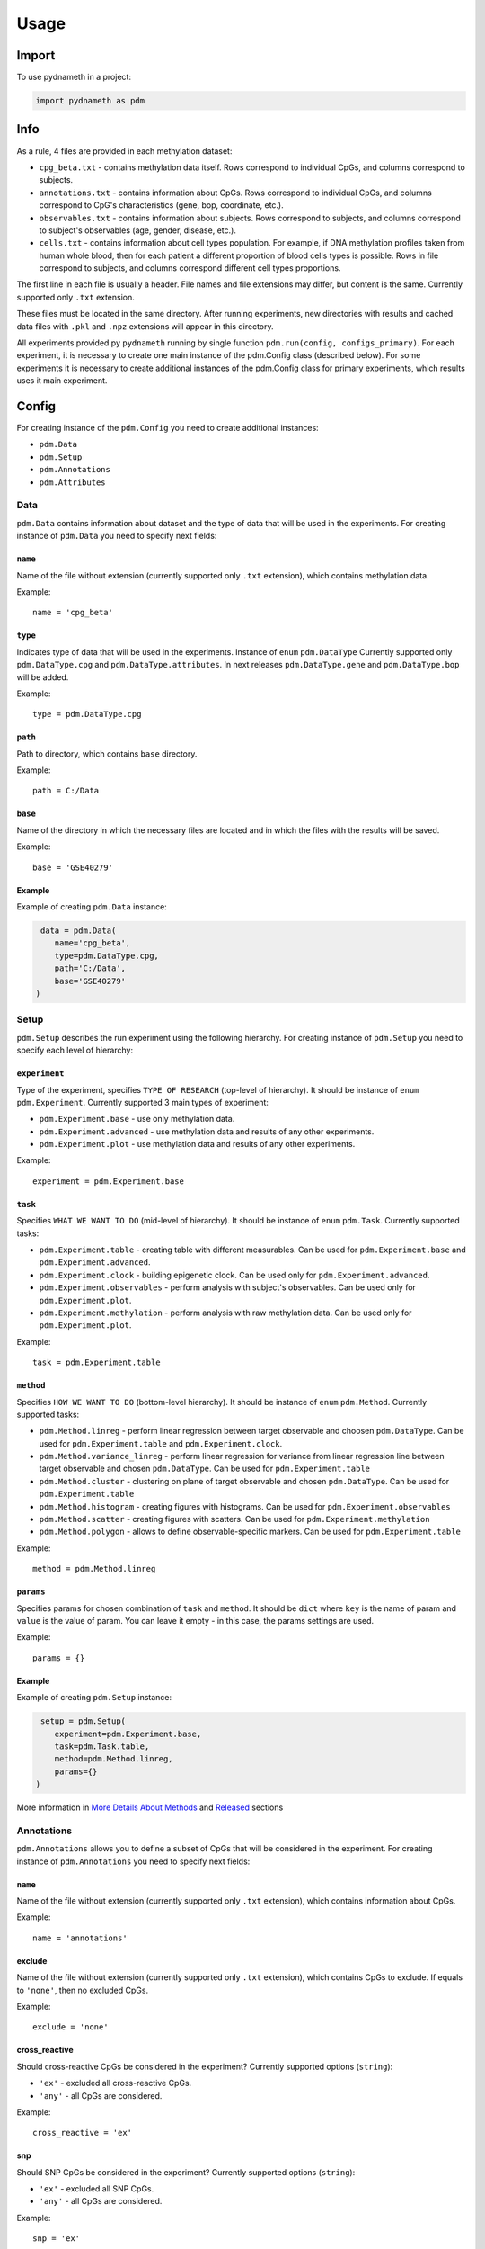 =====
Usage
=====

------
Import
------
To use pydnameth in a project:

.. code-block:: python

    import pydnameth as pdm

----
Info
----
As a rule, 4 files are provided in each methylation dataset:

* ``cpg_beta.txt`` - contains methylation data itself.
  Rows correspond to individual CpGs, and columns correspond to subjects.
* ``annotations.txt`` - contains information about CpGs.
  Rows correspond to individual CpGs, and columns correspond to CpG's characteristics (gene, bop, coordinate, etc.).
* ``observables.txt`` - contains information about subjects.
  Rows correspond to subjects, and columns correspond to subject's observables (age, gender, disease, etc.).
* ``cells.txt`` - contains information about cell types population.
  For example, if DNA methylation profiles taken from human whole blood,
  then for each patient a different proportion of blood cells types is possible.
  Rows in file correspond to subjects, and columns correspond different cell types proportions.

The first line in each file is usually a header. File names and file extensions may differ, but content is the same.
Currently supported only ``.txt`` extension.

These files must be located in the same directory. After running experiments, new directories with results
and cached data files with ``.pkl`` and ``.npz`` extensions will appear in this directory.

All experiments provided py ``pydnameth`` running by single function ``pdm.run(config, configs_primary)``.
For each experiment, it is necessary to create one main instance of the pdm.Config class (described below).
For some experiments it is necessary to create additional instances of the pdm.Config class for primary experiments,
which results uses it main experiment.

------
Config
------
For creating instance of the ``pdm.Config`` you need to create additional instances:

* ``pdm.Data``
* ``pdm.Setup``
* ``pdm.Annotations``
* ``pdm.Attributes``

~~~~
Data
~~~~
``pdm.Data`` contains information about dataset and the type of data that will be used in the experiments.
For creating instance of ``pdm.Data`` you need to specify next fields:

++++++++
``name``
++++++++
Name of the file without extension (currently supported only ``.txt`` extension),
which contains methylation data.

Example::

    name = 'cpg_beta'

++++++++
``type``
++++++++
Indicates type of data that will be used in the experiments. Instance of ``enum`` ``pdm.DataType``
Currently supported only ``pdm.DataType.cpg`` and ``pdm.DataType.attributes``.
In next releases ``pdm.DataType.gene`` and ``pdm.DataType.bop`` will be added.

Example::

    type = pdm.DataType.cpg

++++++++
``path``
++++++++
Path to directory, which contains ``base`` directory.

Example::

    path = C:/Data

++++++++
``base``
++++++++
Name of the directory in which the necessary files are located and in which the files with the results will be saved.

Example::

    base = 'GSE40279'

+++++++
Example
+++++++
Example of creating ``pdm.Data`` instance:

.. code-block:: python

     data = pdm.Data(
        name='cpg_beta',
        type=pdm.DataType.cpg,
        path='C:/Data',
        base='GSE40279'
    )

~~~~~
Setup
~~~~~

``pdm.Setup`` describes the run experiment using the following hierarchy.
For creating instance of ``pdm.Setup`` you need to specify each level of hierarchy:

++++++++++++++
``experiment``
++++++++++++++

Type of the experiment, specifies ``TYPE OF RESEARCH`` (top-level of hierarchy). It should be instance of ``enum`` ``pdm.Experiment``.
Currently supported 3 main types of experiment:

* ``pdm.Experiment.base`` - use only methylation data.
* ``pdm.Experiment.advanced`` - use methylation data and results of any other experiments.
* ``pdm.Experiment.plot`` - use methylation data and results of any other experiments.

Example::

    experiment = pdm.Experiment.base

++++++++
``task``
++++++++
Specifies ``WHAT WE WANT TO DO`` (mid-level of hierarchy). It should be instance of ``enum`` ``pdm.Task``. Currently supported tasks:

* ``pdm.Experiment.table`` - creating table with different measurables.
  Can be used for ``pdm.Experiment.base`` and ``pdm.Experiment.advanced``.
* ``pdm.Experiment.clock`` - building epigenetic clock.
  Can be used only for ``pdm.Experiment.advanced``.
* ``pdm.Experiment.observables`` - perform analysis with subject's observables.
  Can be used only for ``pdm.Experiment.plot``.
* ``pdm.Experiment.methylation`` - perform analysis with raw methylation data.
  Can be used only for ``pdm.Experiment.plot``.

Example::

    task = pdm.Experiment.table

++++++++++
``method``
++++++++++
Specifies ``HOW WE WANT TO DO`` (bottom-level hierarchy).
It should be instance of ``enum`` ``pdm.Method``. Currently supported tasks:

* ``pdm.Method.linreg`` - perform linear regression between target observable and choosen ``pdm.DataType``.
  Can be used for ``pdm.Experiment.table`` and  ``pdm.Experiment.clock``.
* ``pdm.Method.variance_linreg`` - perform linear regression for variance
  from linear regression line between target observable and chosen ``pdm.DataType``.
  Can be used for ``pdm.Experiment.table``
* ``pdm.Method.cluster`` - clustering on plane of target observable and chosen ``pdm.DataType``.
  Can be used for ``pdm.Experiment.table``
* ``pdm.Method.histogram`` - creating figures with histograms.
  Can be used for ``pdm.Experiment.observables``
* ``pdm.Method.scatter`` - creating figures with scatters.
  Can be used for ``pdm.Experiment.methylation``
* ``pdm.Method.polygon`` - allows to define observable-specific markers.
  Can be used for ``pdm.Experiment.table``

Example::

    method = pdm.Method.linreg

++++++++++
``params``
++++++++++
Specifies params for chosen combination of  ``task`` and ``method``.
It should be ``dict`` where ``key`` is the name of param and ``value`` is the value of param.
You can leave it empty - in this case, the params settings are used.

Example::

    params = {}

+++++++
Example
+++++++

Example of creating ``pdm.Setup`` instance:

.. code-block:: python

     setup = pdm.Setup(
        experiment=pdm.Experiment.base,
        task=pdm.Task.table,
        method=pdm.Method.linreg,
        params={}
    )

More information in `More Details About Methods`_ and `Released`_ sections

~~~~~~~~~~~
Annotations
~~~~~~~~~~~

``pdm.Annotations`` allows you to define a subset of CpGs that will be considered in the experiment.
For creating instance of ``pdm.Annotations`` you need to specify next fields:

++++++++
``name``
++++++++
Name of the file without extension (currently supported only ``.txt`` extension),
which contains information about CpGs.

Example::

    name = 'annotations'

+++++++
exclude
+++++++

Name of the file without extension (currently supported only ``.txt`` extension),
which contains CpGs to exclude.
If equals to ``'none'``, then no excluded CpGs.

Example::

    exclude = 'none'

++++++++++++++
cross_reactive
++++++++++++++

Should cross-reactive CpGs be considered in the experiment?
Currently supported options (``string``):

* ``'ex'`` - excluded all cross-reactive CpGs.
* ``'any'`` - all CpGs are considered.


Example::

    cross_reactive = 'ex'

+++
snp
+++

Should SNP CpGs be considered in the experiment?
Currently supported options (``string``):

* ``'ex'`` - excluded all SNP CpGs.
* ``'any'`` - all CpGs are considered.


Example::

    snp = 'ex'

+++
chr
+++

What chromosomes are considered in the experiment?
Currently supported options (``string``):

* ``'NS'`` - CpGs only on non-sex chromosomes are considered.
* ``'X'`` - CpGs only on X chromosome are considered.
* ``'Y'`` - CpGs only on Y chromosome are considered.
* ``'any'`` - all CpGs are considered.

Example::

    chr = 'NS'

+++++++++++
gene_region
+++++++++++

Should we consider CpGs which are mapped on genes?
Currently supported options (``string``):

* ``'yes'`` - only CpGs which are mapped on genes are considered.
* ``'no'`` - only CpGs which are not mapped on genes are considered.
* ``'any'`` - all CpGs are considered.

Example::

    gene_region = 'yes'

+++
geo
+++

CpGs on what geo-types should be considered?
Currently supported options (``string``):

* ``'shores'`` - only CpGs on shores are considered.
* ``'shores_s'`` - only CpGs on southern shores are considered.
* ``'shores_n'`` - only CpGs on northern shores are considered.
* ``'islands'`` - only CpGs on islands are considered.
* ``'islands_shores'`` - only CpGs on islands or shores are considered.
* ``'any'`` - all CpGs are considered.

Example::

    gene_region = 'any'


+++++++++++
probe_class
+++++++++++

What CpGs probe class should be considered?
Currently supported options (``string``):

* ``'A'`` - class A CpGs are considered.
* ``'B'`` - class B CpGs are considered.
* ``'C'`` - class C CpGs are considered.
* ``'D'`` - class D CpGs are considered.
* ``'A_B'`` - class A or B CpGs are considered.
* ``'any'`` - all CpGs are considered.

Example::

    probe_class = 'any'

+++++++
Example
+++++++

Example of creating ``pdm.Annotations`` instance:

.. code-block:: python

    annotations = pdm.Annotations(
        name='annotations',
        exclude='none',
        cross_reactive='ex',
        snp='ex',
        chr='NS',
        gene_region='yes',
        geo='any',
        probe_class='any'
    )

~~~~~~~~~~
Attributes
~~~~~~~~~~

``pdm.Attributes`` describes information about subjects.
For creating instance of ``pdm.Attributes`` you need to specify next fields:

++++++++++
``target``
++++++++++
Name of target observable column (``string``)

Example::

    target = 'age'

+++++++++++++++
``observables``
+++++++++++++++
Specifies observables of subjects under consideration. Should be ``pdm.Observables`` instance.
For creating ``pdm.Observables`` instance you need to specify:

* ``name`` - name of the file without extension (currently supported only ``.txt`` extension),
  which contains information about subjects.

Example::

    name = 'observables'

* ``types`` - python ``dict`` with ``key`` - header of target observable and ``value`` - value of target observable.
  Also values can be ``'any'`` if you want to consider all existing values.

Example::

    {'gender': 'F'}

+++++++++
``cells``
+++++++++
Specifies cell types population. Should be ``pdm.Cells`` instance.
For creating ``pdm.Cells`` instance you need to specify:

* ``name`` - name of the file without extension (currently supported only ``.txt`` extension),
  contains information about cell types population.

Example::

    name = 'cells'

* ``types`` - python ``list`` of cell types which should be considered in the experiment (``string`` headers in ``file_name``)
  or string ``'any'`` if you want to consider all cells types.

Example::

    types = ['Monocytes', 'B', 'CD4T', 'NK', 'CD8T', 'Gran']


--------------------------
More Details About Methods
--------------------------

TODO

--------
Released
--------

TODO

Repository with examples: https://github.com/GillianGrayson/dna-methylation

